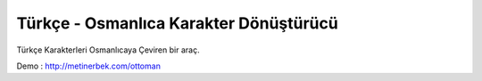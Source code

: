 ###################
Türkçe - Osmanlıca Karakter Dönüştürücü
###################

Türkçe Karakterleri Osmanlıcaya Çeviren bir araç.


Demo : http://metinerbek.com/ottoman


